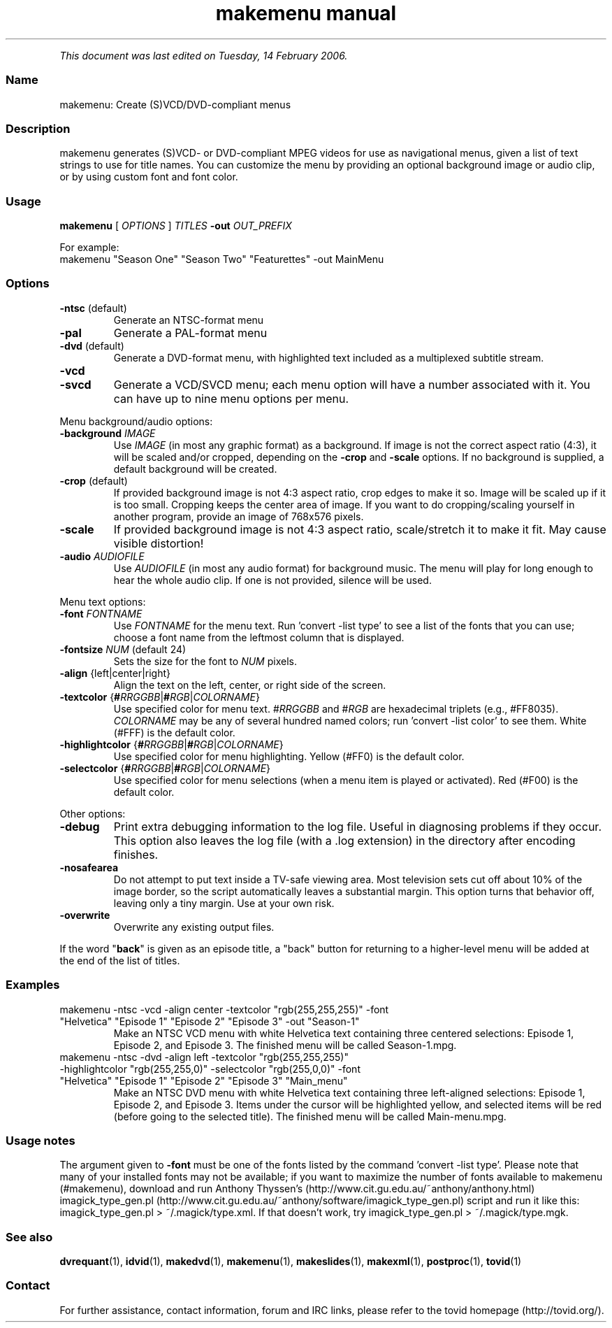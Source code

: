 .TH "makemenu manual" 1 "" ""


.P
\fIThis document was last edited on Tuesday, 14 February 2006.\fR

.SS Name
.P
makemenu: Create (S)VCD/DVD\-compliant menus

.SS Description
.P
makemenu generates (S)VCD\- or DVD\-compliant MPEG videos for use as
navigational menus, given a list of text strings to use for title
names. You can customize the menu by providing an optional background
image or audio clip, or by using custom font and font color.

.SS Usage
.P
\fBmakemenu\fR [ \fIOPTIONS\fR ] \fITITLES\fR \fB\-out\fR \fIOUT_PREFIX\fR

.P
For example:

.TP
makemenu "Season One" "Season Two" "Featurettes" \-out MainMenu

.SS Options
.TP
\fB\-ntsc\fR (default)
Generate an NTSC\-format menu
.TP
\fB\-pal\fR
Generate a PAL\-format menu
.TP
\fB\-dvd\fR (default)
Generate a DVD\-format menu, with highlighted text included
as a multiplexed subtitle stream.
.TP
\fB\-vcd\fR
.TP
\fB\-svcd\fR
Generate a VCD/SVCD menu; each menu option will have a
number associated with it. You can have up to nine menu
options per menu.

.P
Menu background/audio options:

.TP
\fB\-background\fR \fIIMAGE\fR
Use \fIIMAGE\fR (in most any graphic format) as a background. If image is not
the correct aspect ratio (4:3), it will be scaled and/or cropped,
depending on the \fB\-crop\fR and \fB\-scale\fR options. If no background is
supplied, a default background will be created.

.TP
\fB\-crop\fR (default)
If provided background image is not 4:3 aspect ratio, crop edges
to make it so. Image will be scaled up if it is too small. Cropping
keeps the center area of image. If you want to do cropping/scaling
yourself in another program, provide an image of 768x576 pixels.

.TP
\fB\-scale\fR
If provided background image is not 4:3 aspect ratio, scale/stretch
it to make it fit. May cause visible distortion!

.TP
\fB\-audio\fR \fIAUDIOFILE\fR
Use \fIAUDIOFILE\fR (in most any audio format) for background music. The
menu will play for long enough to hear the whole audio clip. If
one is not provided, silence will be used.

.P
Menu text options:

.TP
\fB\-font\fR \fIFONTNAME\fR
Use \fIFONTNAME\fR for the menu text. Run 'convert \-list type' to see a
list of the fonts that you can use; choose a font name from the
leftmost column that is displayed.

.TP
\fB\-fontsize\fR \fINUM\fR (default 24)
Sets the size for the font to \fINUM\fR pixels.

.TP
\fB\-align\fR {left|center|right}
Align the text on the left, center, or right side of the screen.

.TP
\fB\-textcolor\fR {\fB#\fR\fIRRGGBB\fR|\fB#\fR\fIRGB\fR|\fICOLORNAME\fR}
Use specified color for menu text. #\fIRRGGBB\fR and #\fIRGB\fR are
hexadecimal triplets (e.g., #FF8035). \fICOLORNAME\fR may be any of
several hundred named colors; run 'convert \-list color' to see them.
White (#FFF) is the default color.

.TP
\fB\-highlightcolor\fR {\fB#\fR\fIRRGGBB\fR|\fB#\fR\fIRGB\fR|\fICOLORNAME\fR}
Use specified color for menu highlighting. Yellow (#FF0) is the
default color.

.TP
\fB\-selectcolor\fR {\fB#\fR\fIRRGGBB\fR|\fB#\fR\fIRGB\fR|\fICOLORNAME\fR}
Use specified color for menu selections (when a menu item is played
or activated). Red (#F00) is the default color.

.P
Other options:

.TP
\fB\-debug\fR
Print extra debugging information to the log file. Useful in
diagnosing problems if they occur. This option also leaves
the log file (with a .log extension) in the directory after
encoding finishes.

.TP
\fB\-nosafearea\fR
Do not attempt to put text inside a TV\-safe viewing area. Most
television sets cut off about 10% of the image border, so the script
automatically leaves a substantial margin. This option turns that
behavior off, leaving only a tiny margin. Use at your own risk.

.TP
\fB\-overwrite\fR
Overwrite any existing output files.

.P
If the word "\fBback\fR" is given as an episode title, a "back" button for
returning to a higher\-level menu will be added at the end of the list
of titles.

.SS Examples
.TP
makemenu \-ntsc \-vcd \-align center \-textcolor "rgb(255,255,255)" \-font "Helvetica" "Episode 1" "Episode 2" "Episode 3" \-out "Season\-1"
Make an NTSC VCD menu with white Helvetica text containing three centered selections: Episode 1, Episode 2, and Episode 3. The finished menu will be called Season\-1.mpg.

.TP
makemenu \-ntsc \-dvd \-align left \-textcolor "rgb(255,255,255)" \-highlightcolor "rgb(255,255,0)" \-selectcolor "rgb(255,0,0)" \-font "Helvetica" "Episode 1" "Episode 2" "Episode 3" "Main_menu"
Make an NTSC DVD menu with white Helvetica text containing three left\-aligned selections: Episode 1, Episode 2, and Episode 3. Items under the cursor will be highlighted yellow, and selected items will be red (before going to the selected title). The finished menu will be called Main\-menu.mpg.

.SS Usage notes
.P
The argument given to \fB\-font\fR must be one of the fonts listed
by the command 'convert \-list type'. Please note that many of
your installed fonts may not be available; if you want to maximize the
number of fonts available to makemenu (#makemenu), download and run
Anthony Thyssen's (http://www.cit.gu.edu.au/~anthony/anthony.html)
imagick_type_gen.pl (http://www.cit.gu.edu.au/~anthony/software/imagick_type_gen.pl)
script and run it like this:
imagick_type_gen.pl > ~/.magick/type.xml.
If that doesn't work, try
imagick_type_gen.pl > ~/.magick/type.mgk.

.SS See also
.P
\fBdvrequant\fR(1), \fBidvid\fR(1), \fBmakedvd\fR(1), \fBmakemenu\fR(1),
\fBmakeslides\fR(1), \fBmakexml\fR(1), \fBpostproc\fR(1), \fBtovid\fR(1)

.SS Contact
.P
For further assistance, contact information, forum and IRC links,
please refer to the tovid homepage (http://tovid.org/).


.\" man code generated by txt2tags 2.3 (http://txt2tags.sf.net)
.\" cmdline: txt2tags -t man -i /home/friedrij/dev/tovid-svn/trunk/tovid/docs/src/en/makemenu.t2t -o /home/friedrij/dev/tovid-svn/trunk/tovid/docs/man/makemenu.1


